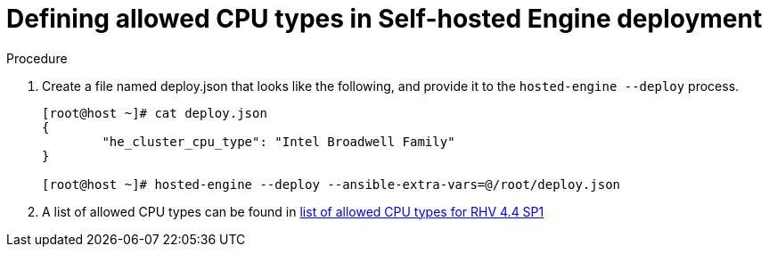 :_content-type: PROCEDURE
[id="proc-proc-Defining_allowed_CPU_{context}"]
= Defining allowed CPU types in Self-hosted Engine deployment

[role="_abstract"]



.Procedure

. Create a file named deploy.json that looks like the following, and provide it to the `hosted-engine --deploy` process.
+
----
[root@host ~]# cat deploy.json
{
	"he_cluster_cpu_type": "Intel Broadwell Family"
}

[root@host ~]# hosted-engine --deploy --ansible-extra-vars=@/root/deploy.json
----
. A list of allowed CPU types can be found in link:https://github.com/oVirt/ovirt-engine/blob/master/packaging/dbscripts/upgrade/pre_upgrade/0000_config.sql#L427[list of allowed CPU types for RHV 4.4 SP1]
